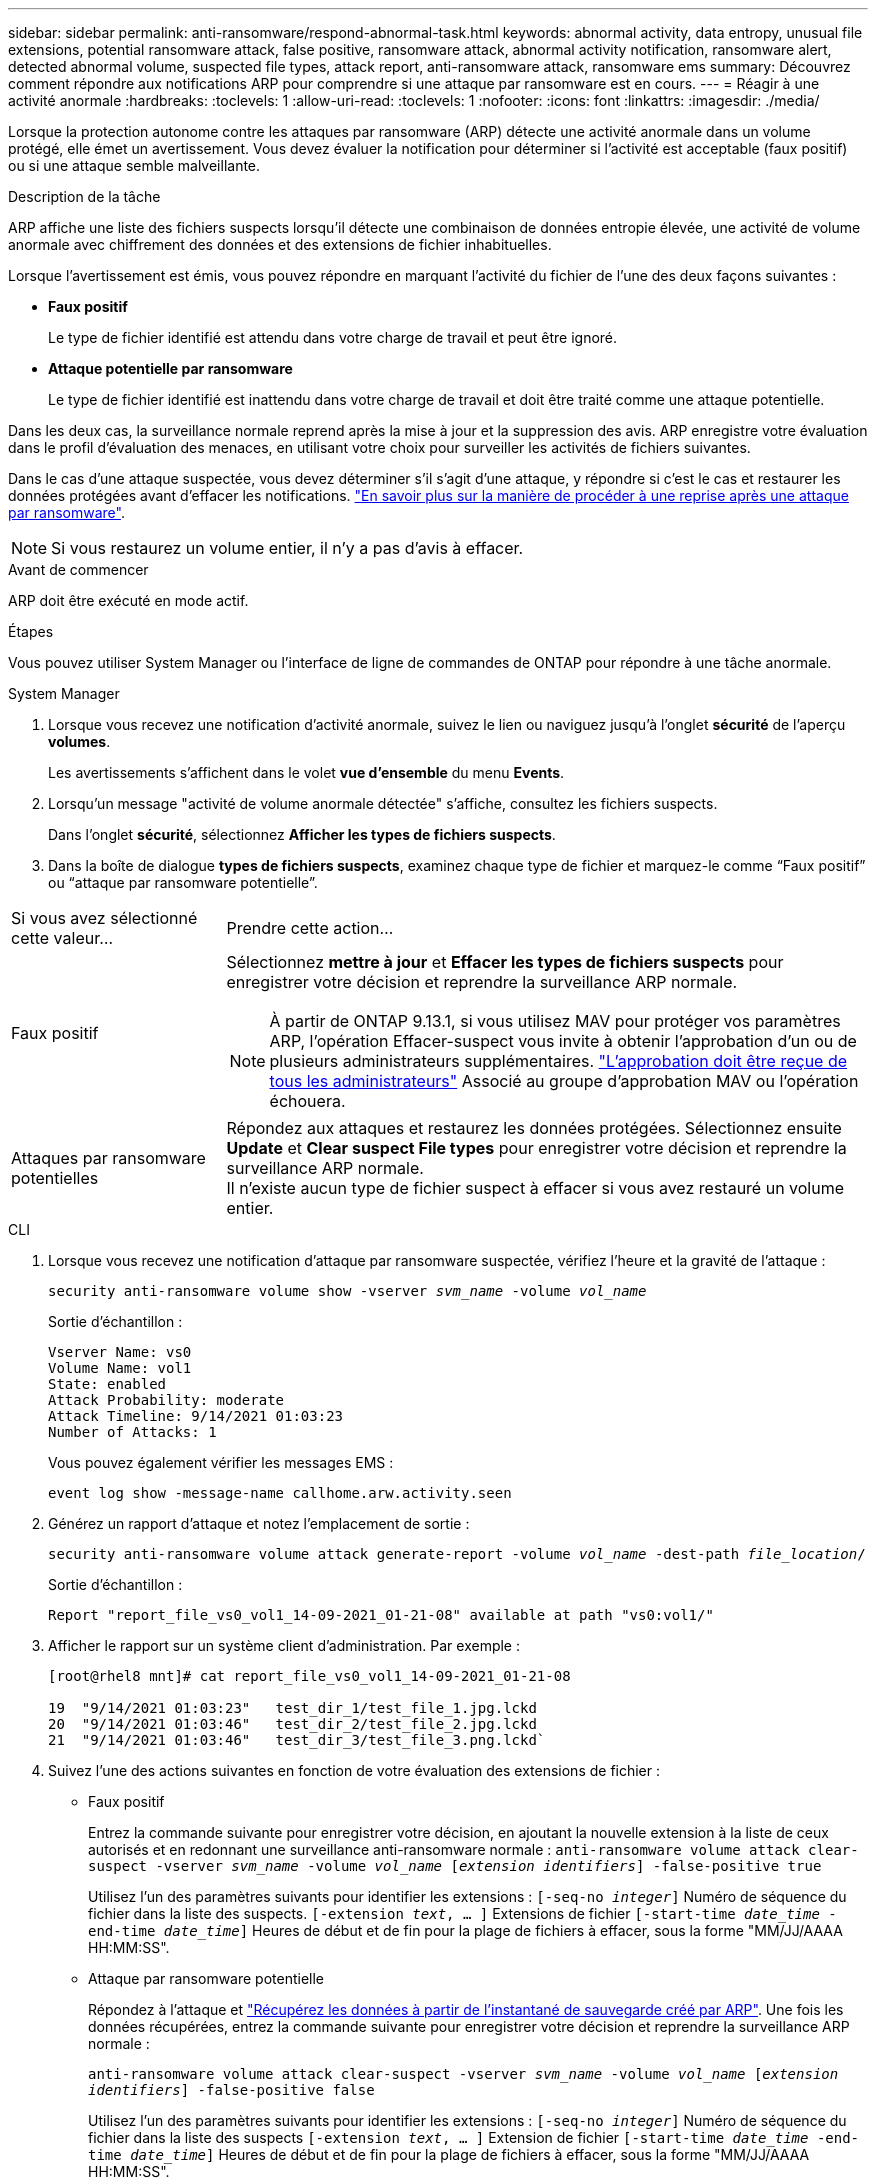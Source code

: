 ---
sidebar: sidebar 
permalink: anti-ransomware/respond-abnormal-task.html 
keywords: abnormal activity, data entropy, unusual file extensions, potential ransomware attack, false positive, ransomware attack, abnormal activity notification, ransomware alert, detected abnormal volume, suspected file types, attack report, anti-ransomware attack, ransomware ems 
summary: Découvrez comment répondre aux notifications ARP pour comprendre si une attaque par ransomware est en cours. 
---
= Réagir à une activité anormale
:hardbreaks:
:toclevels: 1
:allow-uri-read: 
:toclevels: 1
:nofooter: 
:icons: font
:linkattrs: 
:imagesdir: ./media/


[role="lead"]
Lorsque la protection autonome contre les attaques par ransomware (ARP) détecte une activité anormale dans un volume protégé, elle émet un avertissement. Vous devez évaluer la notification pour déterminer si l'activité est acceptable (faux positif) ou si une attaque semble malveillante.

.Description de la tâche
ARP affiche une liste des fichiers suspects lorsqu'il détecte une combinaison de données entropie élevée, une activité de volume anormale avec chiffrement des données et des extensions de fichier inhabituelles.

Lorsque l'avertissement est émis, vous pouvez répondre en marquant l'activité du fichier de l'une des deux façons suivantes :

* **Faux positif**
+
Le type de fichier identifié est attendu dans votre charge de travail et peut être ignoré.

* **Attaque potentielle par ransomware**
+
Le type de fichier identifié est inattendu dans votre charge de travail et doit être traité comme une attaque potentielle.



Dans les deux cas, la surveillance normale reprend après la mise à jour et la suppression des avis. ARP enregistre votre évaluation dans le profil d'évaluation des menaces, en utilisant votre choix pour surveiller les activités de fichiers suivantes.

Dans le cas d'une attaque suspectée, vous devez déterminer s'il s'agit d'une attaque, y répondre si c'est le cas et restaurer les données protégées avant d'effacer les notifications. link:index.html#how-to-recover-data-in-ontap-after-a-ransomware-attack["En savoir plus sur la manière de procéder à une reprise après une attaque par ransomware"].


NOTE: Si vous restaurez un volume entier, il n'y a pas d'avis à effacer.

.Avant de commencer
ARP doit être exécuté en mode actif.

.Étapes
Vous pouvez utiliser System Manager ou l'interface de ligne de commandes de ONTAP pour répondre à une tâche anormale.

[role="tabbed-block"]
====
.System Manager
--
. Lorsque vous recevez une notification d’activité anormale, suivez le lien ou naviguez jusqu’à l’onglet *sécurité* de l’aperçu *volumes*.
+
Les avertissements s'affichent dans le volet *vue d'ensemble* du menu *Events*.

. Lorsqu'un message "activité de volume anormale détectée" s'affiche, consultez les fichiers suspects.
+
Dans l'onglet *sécurité*, sélectionnez *Afficher les types de fichiers suspects*.

. Dans la boîte de dialogue *types de fichiers suspects*, examinez chaque type de fichier et marquez-le comme “Faux positif” ou “attaque par ransomware potentielle”.


[cols="25,75"]
|===


| Si vous avez sélectionné cette valeur... | Prendre cette action… 


| Faux positif  a| 
Sélectionnez *mettre à jour* et *Effacer les types de fichiers suspects* pour enregistrer votre décision et reprendre la surveillance ARP normale.


NOTE: À partir de ONTAP 9.13.1, si vous utilisez MAV pour protéger vos paramètres ARP, l'opération Effacer-suspect vous invite à obtenir l'approbation d'un ou de plusieurs administrateurs supplémentaires. link:../multi-admin-verify/request-operation-task.html["L'approbation doit être reçue de tous les administrateurs"] Associé au groupe d'approbation MAV ou l'opération échouera.



| Attaques par ransomware potentielles | Répondez aux attaques et restaurez les données protégées. Sélectionnez ensuite *Update* et *Clear suspect File types* pour enregistrer votre décision et reprendre la surveillance ARP normale. +
Il n'existe aucun type de fichier suspect à effacer si vous avez restauré un volume entier. 
|===
--
.CLI
--
. Lorsque vous recevez une notification d'attaque par ransomware suspectée, vérifiez l'heure et la gravité de l'attaque :
+
`security anti-ransomware volume show -vserver _svm_name_ -volume _vol_name_`

+
Sortie d'échantillon :

+
....
Vserver Name: vs0
Volume Name: vol1
State: enabled
Attack Probability: moderate
Attack Timeline: 9/14/2021 01:03:23
Number of Attacks: 1
....
+
Vous pouvez également vérifier les messages EMS :

+
`event log show -message-name callhome.arw.activity.seen`

. Générez un rapport d'attaque et notez l'emplacement de sortie :
+
`security anti-ransomware volume attack generate-report -volume _vol_name_ -dest-path _file_location_/`

+
Sortie d'échantillon :

+
`Report "report_file_vs0_vol1_14-09-2021_01-21-08" available at path "vs0:vol1/"`

. Afficher le rapport sur un système client d'administration. Par exemple :
+
....
[root@rhel8 mnt]# cat report_file_vs0_vol1_14-09-2021_01-21-08

19  "9/14/2021 01:03:23"   test_dir_1/test_file_1.jpg.lckd
20  "9/14/2021 01:03:46"   test_dir_2/test_file_2.jpg.lckd
21  "9/14/2021 01:03:46"   test_dir_3/test_file_3.png.lckd`
....
. Suivez l'une des actions suivantes en fonction de votre évaluation des extensions de fichier :
+
** Faux positif
+
Entrez la commande suivante pour enregistrer votre décision, en ajoutant la nouvelle extension à la liste de ceux autorisés et en redonnant une surveillance anti-ransomware normale :
`anti-ransomware volume attack clear-suspect -vserver _svm_name_ -volume _vol_name_ [_extension identifiers_] -false-positive true`

+
Utilisez l'un des paramètres suivants pour identifier les extensions :
`[-seq-no _integer_]` Numéro de séquence du fichier dans la liste des suspects.
`[-extension _text_, … ]` Extensions de fichier
`[-start-time _date_time_ -end-time _date_time_]` Heures de début et de fin pour la plage de fichiers à effacer, sous la forme "MM/JJ/AAAA HH:MM:SS".

** Attaque par ransomware potentielle
+
Répondez à l'attaque et link:../anti-ransomware/recover-data-task.html["Récupérez les données à partir de l'instantané de sauvegarde créé par ARP"]. Une fois les données récupérées, entrez la commande suivante pour enregistrer votre décision et reprendre la surveillance ARP normale :

+
`anti-ransomware volume attack clear-suspect -vserver _svm_name_ -volume _vol_name_ [_extension identifiers_] -false-positive false`

+
Utilisez l'un des paramètres suivants pour identifier les extensions :
`[-seq-no _integer_]` Numéro de séquence du fichier dans la liste des suspects
`[-extension _text_, … ]` Extension de fichier
`[-start-time _date_time_ -end-time _date_time_]` Heures de début et de fin pour la plage de fichiers à effacer, sous la forme "MM/JJ/AAAA HH:MM:SS".

+
Il n'existe aucun type de fichier suspect à effacer si vous avez restauré un volume entier. L'instantané de sauvegarde créé par ARP sera supprimé et le rapport d'attaque sera effacé.



. Si vous utilisez MAV et un attendu `clear-suspect` L'opération nécessite des approbations supplémentaires, chaque approbateur de groupe MAV effectue les opérations suivantes :
+
.. Afficher la demande :
+
`security multi-admin-verify request show`

.. Approuver la demande de reprise de la surveillance anti-ransomware classique :
+
`security multi-admin-verify request approve -index[_number returned from show request_]`

+
La réponse du dernier approbateur de groupe indique que le volume a été modifié et qu'un faux positif est enregistré.



. Si vous utilisez MAV et que vous êtes un approbateur de groupe MAV, vous pouvez également rejeter une demande claire-suspecte :
+
`security multi-admin-verify request veto -index[_number returned from show request_]`



--
====
.Plus d'informations
* link:https://kb.netapp.com/onprem%2Fontap%2Fda%2FNAS%2FUnderstanding_Autonomous_Ransomware_Protection_attacks_and_the_Autonomous_Ransomware_Protection_snapshot#["Base de connaissances : comprendre les attaques de protection anti-ransomware autonomes et le snapshot de protection anti-ransomware autonome"^].

